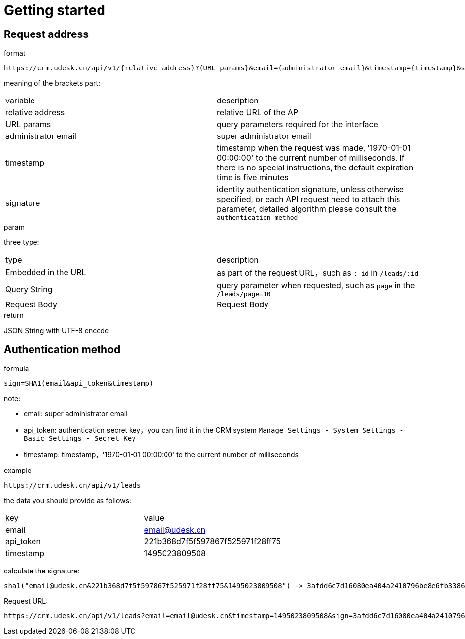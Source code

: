 [[overview]]
= Getting started

[[overview-address]]
== Request address

.format
----
https://crm.udesk.cn/api/v1/{relative address}?{URL params}&email={administrator email}&timestamp={timestamp}&sign={signature}
----

meaning of the brackets part:
|===

| variable | description

| relative address
| relative URL of the API

| URL params
| query parameters required for the interface

| administrator email
| super administrator email

| timestamp
| timestamp when the request was made, '1970-01-01 00:00:00' to the current number of milliseconds. If there is no special instructions, the default expiration time is five minutes

| signature
| identity authentication signature, unless otherwise specified, or each API request need to attach this parameter, detailed algorithm please consult the `authentication method`

|===

.param
three type:
|===

| type | description

| Embedded in the URL
| as part of the request URL，such as `: id` in `/leads/:id`

| Query String
| query parameter when requested, such as `page` in the `/leads/page=10`

| Request Body
| Request Body

|===

.return
JSON String with UTF-8 encode

[[overview-sign]]
== Authentication method

.formula
----
sign=SHA1(email&api_token&timestamp)
----
note:

- email: super administrator email
- api_token: authentication secret key，you can find it in the CRM system `Manage Settings - System Settings - Basic Settings - Secret Key`
- timestamp: timestamp，'1970-01-01 00:00:00' to the current number of milliseconds

.example
----
https://crm.udesk.cn/api/v1/leads
----
the data you should provide as follows:
|===

| key | value

| email
| email@udesk.cn

| api_token
| 221b368d7f5f597867f525971f28ff75

| timestamp
| 1495023809508

|===
--
calculate the signature:
----
sha1("email@udesk.cn&221b368d7f5f597867f525971f28ff75&1495023809508") -> 3afdd6c7d16080ea404a2410796be8e6fb338632
----

Request URL:
----
https://crm.udesk.cn/api/v1/leads?email=email@udesk.cn&timestamp=1495023809508&sign=3afdd6c7d16080ea404a2410796be8e6fb338632
----
